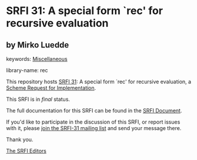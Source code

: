 * SRFI 31: A special form `rec' for recursive evaluation

** by Mirko Luedde



keywords: [[https://srfi.schemers.org/?keywords=miscellaneous][Miscellaneous]]

library-name: rec

This repository hosts [[https://srfi.schemers.org/srfi-31/][SRFI 31]]: A special form `rec' for recursive evaluation, a [[https://srfi.schemers.org/][Scheme Request for Implementation]].

This SRFI is in /final/ status.

The full documentation for this SRFI can be found in the [[https://srfi.schemers.org/srfi-31/srfi-31.html][SRFI Document]].

If you'd like to participate in the discussion of this SRFI, or report issues with it, please [[https://srfi.schemers.org/srfi-31/][join the SRFI-31 mailing list]] and send your message there.

Thank you.


[[mailto:srfi-editors@srfi.schemers.org][The SRFI Editors]]
